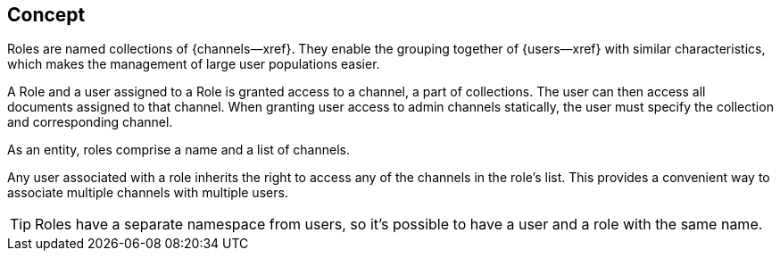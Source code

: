 // -- concept -- Roles
// include::partial$topic-group-access-control-concepts.adoc[]

== Concept
// tag::full[]
// tag::summary[]

Roles are named collections of {channels--xref}.
They enable the grouping together of {users--xref} with similar characteristics, which makes the management of large user populations easier.

// end::summary[]
// tag::body[]

A Role and a user assigned to a Role is granted access to a channel, a part of collections. 
The user can then access all documents assigned to that channel. 
When granting user access to admin channels statically, the user must specify the collection and corresponding channel.

As an entity, roles comprise a name and a list of channels.

Any user associated with a role inherits the right to access any of the channels in the role’s list. This provides a convenient way to associate multiple channels with multiple users.

TIP: Roles have a separate namespace from users, so it’s possible to have a user and a role with the same name.


// end::body[]
// end::full[]
